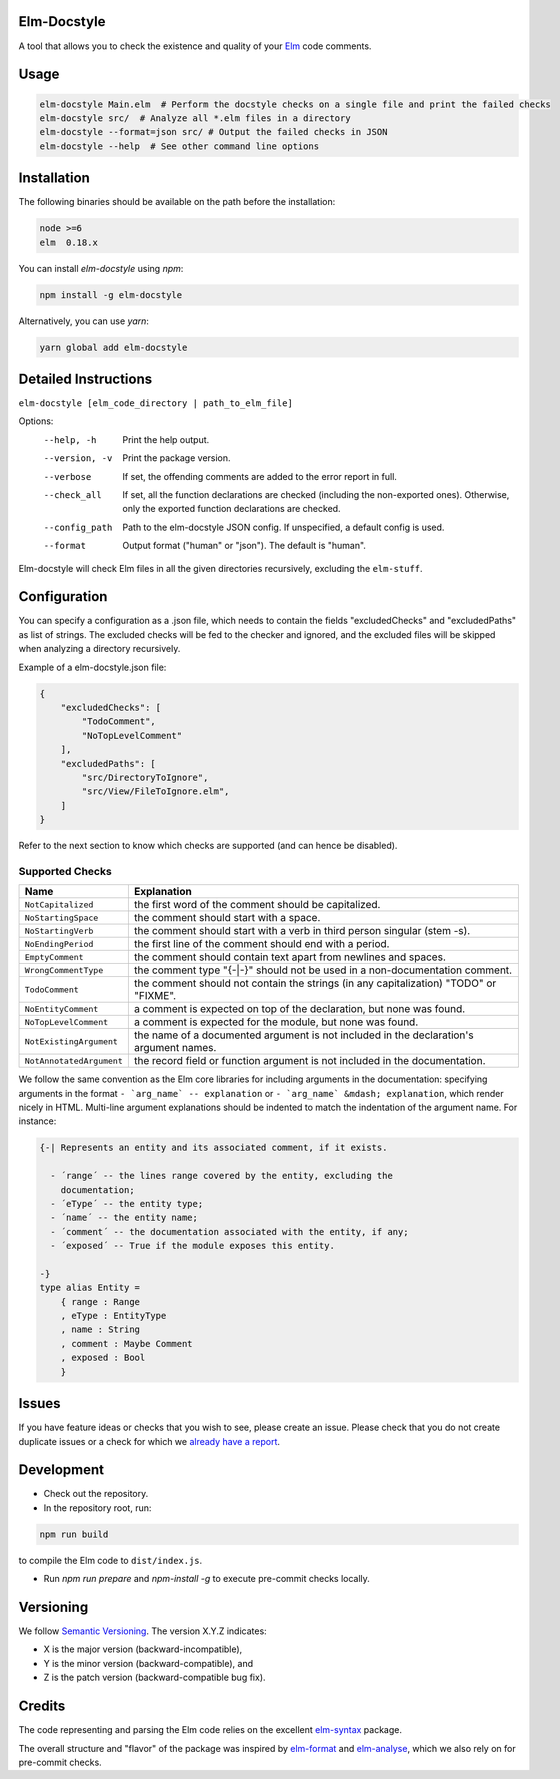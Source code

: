 Elm-Docstyle
============
A tool that allows you to check the existence and quality of your `Elm <http://elm-lang.org/>`_ code comments.


Usage
=====

.. code-block:: bash

    elm-docstyle Main.elm  # Perform the docstyle checks on a single file and print the failed checks
    elm-docstyle src/  # Analyze all *.elm files in a directory
    elm-docstyle --format=json src/ # Output the failed checks in JSON
    elm-docstyle --help  # See other command line options


Installation
============

The following binaries should be available on the path before the installation:

.. code-block:: bash

    node >=6
    elm  0.18.x


You can install `elm-docstyle` using `npm`:

.. code-block:: bash

    npm install -g elm-docstyle

Alternatively, you can use `yarn`:


.. code-block:: bash

    yarn global add elm-docstyle


Detailed Instructions
=====================

``elm-docstyle [elm_code_directory | path_to_elm_file]``

Options:
    --help, -h          Print the help output.
    --version, -v       Print the package version.
    --verbose           If set, the offending comments are added to the error report in full.
    --check_all         If set, all the function declarations are checked (including the non-exported ones).
                        Otherwise, only the exported function declarations are checked.
    --config_path       Path to the elm-docstyle JSON config. If unspecified, a default config is used.
    --format            Output format ("human" or "json"). The default is "human".

Elm-docstyle will check Elm files in all the given directories recursively, excluding the ``elm-stuff``.


Configuration
=============

You can specify a configuration as a .json file, which needs to contain the fields "excludedChecks" and
"excludedPaths" as list of strings. The excluded checks will be fed to the checker and ignored, and the excluded
files will be skipped when analyzing a directory recursively.

Example of a elm-docstyle.json file:

.. code-block:: JSON

    {
        "excludedChecks": [
            "TodoComment",
            "NoTopLevelComment"
        ],
        "excludedPaths": [
            "src/DirectoryToIgnore",
            "src/View/FileToIgnore.elm",
        ]
    }



Refer to the next section to know which checks are supported (and can hence be disabled).

Supported Checks
----------------

==========================  ======================================================================================
Name                        Explanation
==========================  ======================================================================================
``NotCapitalized``          the first word of the comment should be capitalized.
``NoStartingSpace``         the comment should start with a space.
``NoStartingVerb``          the comment should start with a verb in third person singular (stem -s).
``NoEndingPeriod``          the first line of the comment should end with a period.
``EmptyComment``            the comment should contain text apart from newlines and spaces.
``WrongCommentType``        the comment type "{-|-}" should not be used in a non-documentation comment.
``TodoComment``             the comment should not contain the strings (in any capitalization) "TODO" or "FIXME".
``NoEntityComment``         a comment is expected on top of the declaration, but none was found.
``NoTopLevelComment``       a comment is expected for the module, but none was found.
``NotExistingArgument``     the name of a documented argument is not included in the declaration's argument names.
``NotAnnotatedArgument``    the record field or function argument is not included in the documentation.
==========================  ======================================================================================

We follow the same convention as the Elm core libraries for including arguments in the documentation: specifying
arguments in the format ``- `arg_name` -- explanation`` or ``- `arg_name` &mdash; explanation``, which render nicely in
HTML. Multi-line argument explanations should be indented to match the indentation of the argument name.
For instance:


.. code-block:: elm

    {-| Represents an entity and its associated comment, if it exists.

      - ´range´ -- the lines range covered by the entity, excluding the
        documentation;
      - ´eType´ -- the entity type;
      - ´name´ -- the entity name;
      - ´comment´ -- the documentation associated with the entity, if any;
      - ´exposed´ -- True if the module exposes this entity.

    -}
    type alias Entity =
        { range : Range
        , eType : EntityType
        , name : String
        , comment : Maybe Comment
        , exposed : Bool
        }

Issues
======

If you have feature ideas or checks that you wish to see, please create an issue.
Please check that you do not create duplicate issues or a check for which we
`already have a report <https://github.com/Parquery/elm-docstyle/issues/>`_.

Development
===========

* Check out the repository.

* In the repository root, run:

.. code-block:: bash

    npm run build

to compile the Elm code to ``dist/index.js``.

* Run `npm run prepare` and `npm-install -g` to execute pre-commit checks locally.


Versioning
==========
We follow `Semantic Versioning <http://semver.org/spec/v1.0.0.html>`_. The version X.Y.Z indicates:

* X is the major version (backward-incompatible),
* Y is the minor version (backward-compatible), and
* Z is the patch version (backward-compatible bug fix).

Credits
=======

The code representing and parsing the Elm code relies on the excellent
`elm-syntax <https://github.com/stil4m/elm-syntax>`_ package.

The overall structure and "flavor" of the package was inspired by
`elm-format <https://github.com/avh4/elm-format>`_ and `elm-analyse <https://github.com/stil4m/elm-analyse>`_,
which we also rely on for pre-commit checks.



